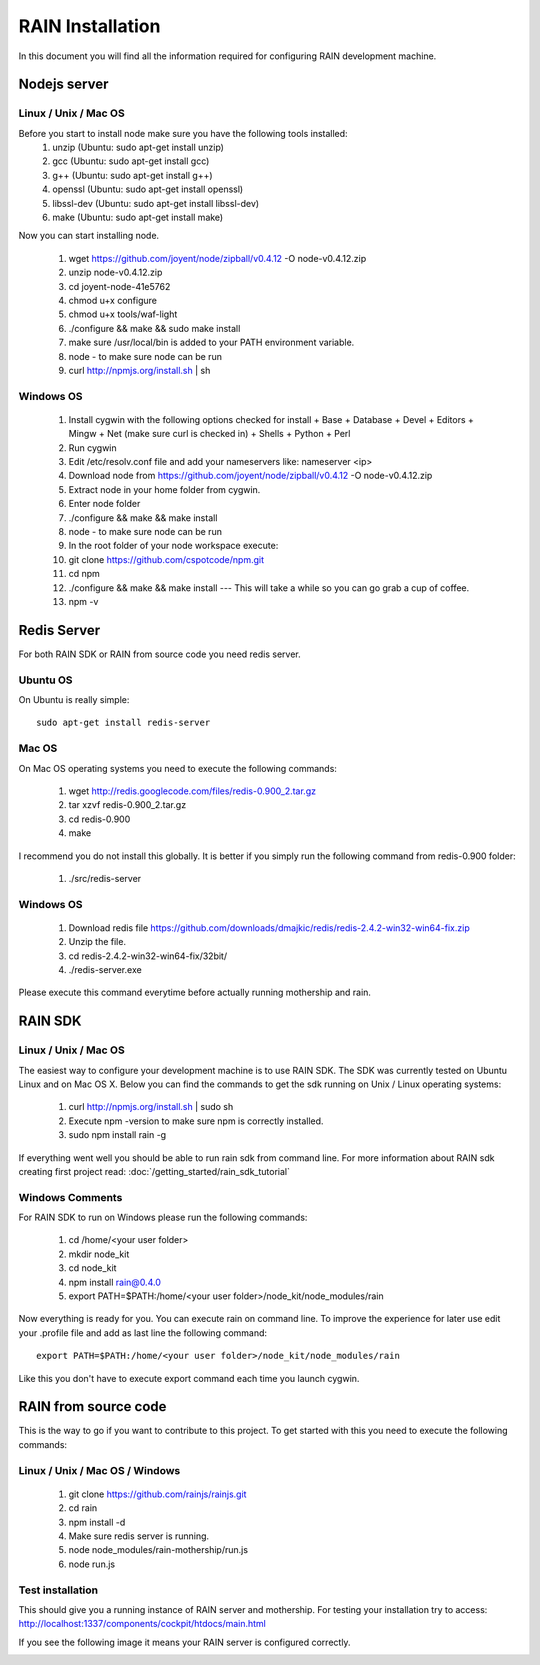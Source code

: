 =================
RAIN Installation
=================

In this document you will find all the information required for configuring RAIN
development machine.



Nodejs server
-------------

Linux / Unix / Mac OS
~~~~~~~~~~~~~~~~~~~~~

Before you start to install node make sure you have the following tools installed:
   #. unzip (Ubuntu: sudo apt-get install unzip)
   #. gcc (Ubuntu: sudo apt-get install gcc)   
   #. g++ (Ubuntu: sudo apt-get install g++)
   #. openssl (Ubuntu: sudo apt-get install openssl)
   #. libssl-dev (Ubuntu: sudo apt-get install libssl-dev)
   #. make (Ubuntu: sudo apt-get install make)

Now you can start installing node.

   #. wget https://github.com/joyent/node/zipball/v0.4.12 -O node-v0.4.12.zip   
   #. unzip node-v0.4.12.zip   
   #. cd joyent-node-41e5762   
   #. chmod u+x configure 
   #. chmod u+x tools/waf-light
   #. ./configure && make && sudo make install
   #. make sure /usr/local/bin is added to your PATH environment variable.
   #. node - to make sure node can be run
   #. curl http://npmjs.org/install.sh | sh
   
Windows OS
~~~~~~~~~~

   #. Install cygwin with the following options checked for install
      + Base
      + Database
      + Devel
      + Editors
      + Mingw
      + Net (make sure curl is checked in)
      + Shells
      + Python
      + Perl
   #. Run cygwin
   #. Edit /etc/resolv.conf file and add your nameservers like: nameserver <ip>
   #. Download node from https://github.com/joyent/node/zipball/v0.4.12 -O node-v0.4.12.zip
   #. Extract node in your home folder from cygwin.
   #. Enter node folder
   #. ./configure && make && make install
   #. node - to make sure node can be run
   #. In the root folder of your node workspace execute:
   #. git clone https://github.com/cspotcode/npm.git
   #. cd npm
   #. ./configure && make && make install --- This will take a while so you can go grab a cup of coffee.
   #. npm -v

Redis Server
------------

For both RAIN SDK or RAIN from source code you need redis server.

Ubuntu OS
~~~~~~~~~

On Ubuntu is really simple::

   sudo apt-get install redis-server
   
Mac OS
~~~~~~

On Mac OS operating systems you need to execute the following commands:

   #. wget http://redis.googlecode.com/files/redis-0.900_2.tar.gz
   #. tar xzvf redis-0.900_2.tar.gz
   #. cd redis-0.900
   #. make
   
I recommend you do not install this globally. It is better if you simply run the following
command from redis-0.900 folder:

   #. ./src/redis-server
   
Windows OS
~~~~~~~~~~

   #. Download redis file https://github.com/downloads/dmajkic/redis/redis-2.4.2-win32-win64-fix.zip
   #. Unzip the file.
   #. cd redis-2.4.2-win32-win64-fix/32bit/
   #. ./redis-server.exe

Please execute this command everytime before actually running mothership and rain.

RAIN SDK
--------

Linux / Unix / Mac OS
~~~~~~~~~~~~~~~~~~~~~

The easiest way to configure your development machine is to use RAIN SDK. The SDK was currently
tested on Ubuntu Linux and on Mac OS X. Below you can find the commands to get the sdk running on
Unix / Linux operating systems:

   #. curl http://npmjs.org/install.sh | sudo sh   
   #. Execute npm -version to make sure npm is correctly installed.   
   #. sudo npm install rain -g
   
If everything went well you should be able to run rain sdk from command line. For more information
about RAIN sdk creating first project read: :doc:`/getting_started/rain_sdk_tutorial`

Windows Comments
~~~~~~~~~~~~~~~~

For RAIN SDK to run on Windows please run the following commands:

   #. cd /home/<your user folder>
   #. mkdir node_kit
   #. cd node_kit
   #. npm install rain@0.4.0
   #. export PATH=$PATH:/home/<your user folder>/node_kit/node_modules/rain
   
Now everything is ready for you. You can execute rain on command line. To improve the 
experience for later use edit your .profile file and add as last line the following command::

   export PATH=$PATH:/home/<your user folder>/node_kit/node_modules/rain

Like this you don't have to execute export command each time you launch cygwin.
   
RAIN from source code
---------------------

This is the way to go if you want to contribute to this project. To get started with this
you need to execute the following commands:

Linux / Unix / Mac OS / Windows
~~~~~~~~~~~~~~~~~~~~~~~~~~~~~~~

   #. git clone https://github.com/rainjs/rainjs.git
   #. cd rain
   #. npm install -d
   #. Make sure redis server is running.
   #. node node_modules/rain-mothership/run.js
   #. node run.js
   
Test installation
~~~~~~~~~~~~~~~~~

This should give you a running instance of RAIN server and mothership. For testing your
installation try to access: http://localhost:1337/components/cockpit/htdocs/main.html

If you see the following image it means your RAIN server is configured correctly.

.. image:: /getting_started/images/cockpit.png